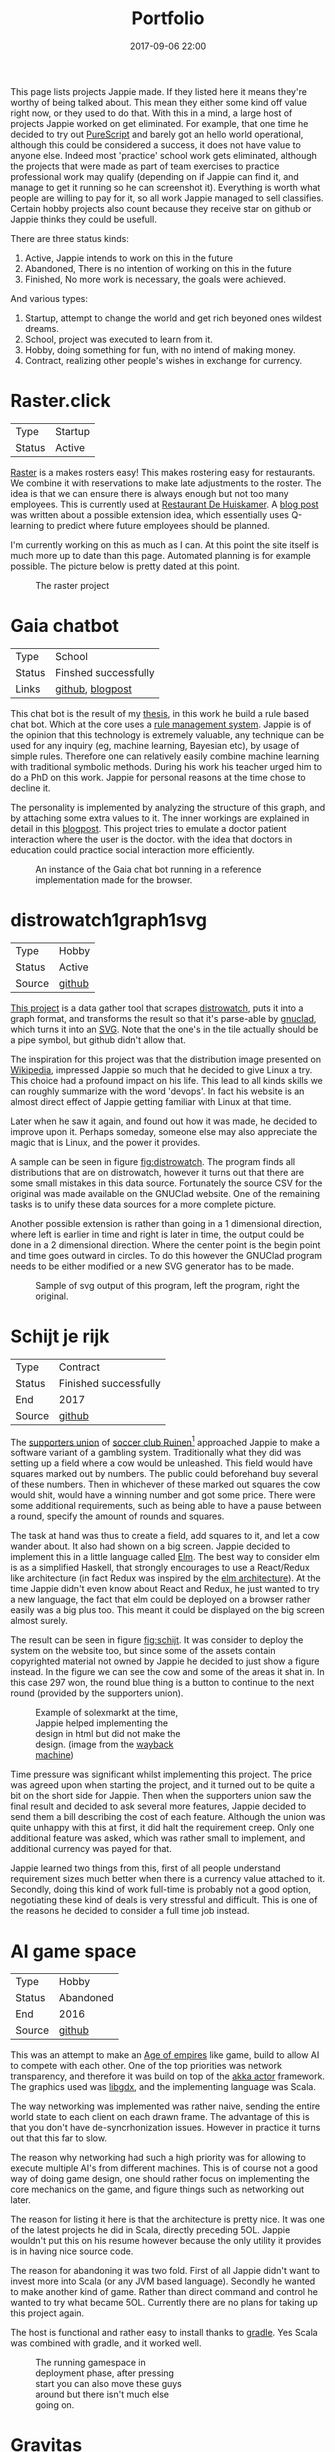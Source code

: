 #+TITLE: Portfolio
#+Tags: portfolio, brag, projects
#+Category: reflection
#+Date: 2017-09-06 22:00
#+OPTIONS: toc:nil

This page lists projects Jappie made.
If they listed here it means they're worthy of being talked about.
This mean they either some kind off value right now, or they used to do that.
With this in a mind,
a large host of projects Jappie worked on get eliminated.
For example, that one time he decided to try out [[http://www.purescript.org/][PureScript]] and barely got an
hello world operational, although this could be considered a success,
it does not have value to anyone else.
Indeed most 'practice' school work gets eliminated,
although the projects that were made as part of team exercises to practice
professional work may qualify
(depending on if Jappie can find it,
and manage to get it running so he can screenshot it).
Everything is worth what people are willing to pay for it,
so all work Jappie managed to sell classifies.
Certain hobby projects also count because they receive star
on github or Jappie thinks they could be usefull.

#+TOC: headlines 2 

There are three status kinds:

1. Active, Jappie intends to work on this in the future
2. Abandoned, There is no intention of working on this in the future
3. Finished, No more work is necessary, the goals were achieved.

And various types:

1. Startup, attempt to change the world and get rich beyoned ones wildest dreams.
2. School, project was executed to learn from it.
3. Hobby, doing something for fun, with no intend of making money.
4. Contract, realizing other people's wishes in exchange for currency.

* Raster.click
| Type   | Startup |
| Status | Active  |

[[https://raster.click][Raster]] is a makes rosters easy!
This makes rostering easy for restaurants.
We combine it with reservations to make late adjustments
to the roster.
The idea is that we can ensure there is always enough
but not too many employees.
This is currently used at [[http://www.dehuiskamer.com/][Restaurant De Huiskamer]].
A [[https://jappieklooster.nl/plan-prediction.html][blog post]] was written about a possible extension idea,
which essentially uses Q-learning to predict where future employees should be
planned.

I'm currently working on this as much as I can.
At this point the site itself is much more up to date than this page.
Automated planning is for example possible.
The picture below is pretty dated at this point.

#+CAPTION: The raster project
#+LABEL: fig:raster
[[../images/2018/raster.jpg]]


* Gaia chatbot

| Type     | School               |
| Status   | Finshed successfully |
| Links | [[https://github.com/jappeace/gaia][github]], [[https://jappieklooster.nl/my-thesis.html][blogpost]] |

This chat bot is the result of my [[../my-thesis.org][thesis]], in this work he build a rule based
chat bot.
Which at the core uses a [[https://www.drools.org/][rule management system]].
Jappie is of the opinion that this technology is extremely valuable,
any technique can be used for any inquiry (eg, machine learning, Bayesian etc),
by usage of simple rules.
Therefore one can relatively easily combine machine learning with traditional 
symbolic methods.
During his work his teacher urged him to do a PhD on this work.
Jappie for personal reasons at the time chose to decline it.

The personality is implemented by analyzing the structure of this graph,
and by attaching some extra values to it.
The inner workings are explained in detail in this [[https://jappieklooster.nl/my-thesis.html][blogpost]].
This project tries to emulate a doctor patient interaction where the user is the
doctor. with the idea that doctors in education could practice social
interaction more efficiently.

#+CAPTION: An instance of the Gaia chat bot running in a reference implementation made for the browser.
#+LABEL: fig:chatbot
[[../images/2018/chatbot.jpg]]

* distrowatch1graph1svg

| Type   | Hobby  |
| Status | Active |
| Source | [[https://github.com/jappeace/distrowatch1graph1svg][github]] |
  
[[https://github.com/jappeace/distrowatch1graph1svg][This project]] is a data gather tool that scrapes [[https://distrowatch.com/][distrowatch]], 
puts it into a graph format, and transforms the result so that it's
parse-able by [[http://futurist.se/gldt/category/gnuclad/][gnuclad]], which turns it into an [[https://developer.mozilla.org/en-US/docs/Web/SVG][SVG]].
Note that the one's in the tile actually should be a pipe symbol,
but github didn't allow that.

The inspiration for this project was that the distribution image presented on
[[https://en.wikipedia.org/wiki/Linux_distribution][Wikipedia]], impressed Jappie so much that he decided to give Linux a try.
This choice had a profound impact on his life.
This lead to all kinds skills we can roughly summarize with the word 'devops'.
In fact his website is an almost direct effect of Jappie getting familiar with
Linux at that time.

Later when he saw it again, and found out how it was made,
he decided to improve upon it.
Perhaps someday, someone else may also appreciate the magic that is Linux,
and the power it provides.

A sample can be seen in figure [[fig:distrowatch]].
The program finds all distributions that are on distrowatch,
however it turns out that there are some small mistakes in this data source.
Fortunately the source CSV for the original was made available on the GNUClad
website. One of the remaining tasks is to unify these data sources for a more
complete picture.

Another possible extension is rather than going in a 1 dimensional direction,
where left is earlier in time and right is later in time,
the output could be done in a 2 dimensional direction. Where the center point is
the begin point and time goes outward in circles.
To do this however the GNUClad program needs to be either modified or a new
SVG generator has to be made.

#+LABEL: fig:distrowatch
#+CAPTION: Sample of svg output of this program, left the program, right the original.
[[../images/2018/distrowatch1graph1svg.jpg]]

* Schijt je rijk

| Type   | Contract              |
| Status | Finished successfully |
| End    | 2017                  |
| Source | [[https://github.com/jappeace/schijt-je-rijk][github]]                |

The [[https://www.vvruinen.nl/supportersvereniging/welkom-bij-de-supportersvereniging-vv-ruinen.html][supporters union]] of [[https://www.vvruinen.nl/][soccer club Ruinen]][fn::These are different entities,
apparently]
approached Jappie to make a software variant of a gambling system.
Traditionally what they did was setting up a field where a cow would be
unleashed.
This field would have squares marked out by numbers.
The public could beforehand buy several of these numbers.
Then in whichever of these marked out squares the cow would shit,
would have a winning number and got some price.
There were some additional requirements,
such as being able to have a pause between a round,
specify the amount of rounds and squares.

The task at hand was thus to create a field, add squares to it,
and let a cow wander about.
It also had shown on a big screen.
Jappie decided to implement this in a little language called [[http://elm-lang.org/][Elm]].
The best way to consider elm is as a simplified Haskell, that strongly
encourages to use a React/Redux like architecture (in fact Redux was inspired
by the [[https://redux.js.org/introduction/prior-art#elm][elm architecture]]).
At the time Jappie didn't even know about React and Redux,
he just wanted to try a new language,
the fact that elm could be deployed on a browser rather easily was a big plus
too.
This meant it could be displayed on the big screen almost surely.

The result can be seen in figure [[fig:schijt]].
It was consider to deploy the system on the website too, but since some of the
assets contain copyrighted material not owned by Jappie he decided to just show
a figure instead.
In the figure we can see the cow and some of the areas it shat in.
In this case 297 won, the round blue thing is a button to continue to the
next round (provided by the supporters union).

#+LABEL: fig:schijt
#+CAPTION: Example of solexmarkt at the time, Jappie helped implementing the design in html but did not make the design. (image from the [[https://web.archive.org/web/20140707004850/http://www.solexmarkt.nl/][wayback machine]])
#+ATTR_HTML: :style width:50%;
[[../images/2018/schijt-je-rijk.jpg]]

Time pressure was significant whilst implementing this project.
The price was agreed upon when starting the project,
and it turned out to be quite a bit on the short side for Jappie.
Then when the supporters union saw the final result and decided to ask several more
features, Jappie decided to send them a bill describing the cost of each
feature.
Although the union was quite unhappy with this at first, it did halt the
requirement creep.
Only one additional feature was asked, which was rather small to implement,
and additional currency was payed for that.

Jappie learned two things from this,
first of all people understand requirement sizes much better when there is a
currency value attached to it.
Secondly, doing this kind of work full-time is probably not a good option,
negotiating these kind of deals is very stressful and difficult.
This is one of the reasons he decided to consider a full time job instead.

* AI game space

| Type   | Hobby     |
| Status | Abandoned |
| End    | 2016      |
| Source | [[https://github.com/jappeace/gdx_ai_gamespace][github]]    |

This was an attempt to make an [[https://www.ageofempires.com/][Age of empires]] like game,
build to allow AI to compete with each other.
One of the top priorities was network transparency,
and therefore it was build on top of the [[https://doc.akka.io/docs/akka/2.5/actors.html][akka actor]] framework.
The graphics used was [[https://libgdx.badlogicgames.com/][libgdx]], and the implementing language was Scala.

The way networking was implemented was rather naive, sending the entire world 
state to each client on each drawn frame.
The advantage of this is that you don't have de-syncrhonization issues.
However in practice it turns out that this far to slow.

The reason why networking had such a high priority was for allowing to execute
multiple AI's from different machines.
This is of course not a good way of doing game design,
one should rather focus on implementing the core mechanics on the game,
and figure things such as networking out later.

The reason for listing it here is that the architecture is pretty nice.
It was one of the latest projects he did in Scala, directly preceding 5OL.
Jappie wouldn't put this on his resume however because the only utility it
provides is in having nice source code.

The reason for abandoning it was two fold. First of all Jappie didn't want to
invest more into Scala (or any JVM based language). 
Secondly he wanted to make another kind of game.
Rather than direct command and control he wanted to try what became 5OL.
Currently there are no plans for taking up this project again.

The host is functional and rather easy to install thanks to [[https://gradle.org/][gradle]].
Yes Scala was combined with gradle, and it worked well.

#+CAPTION: The running gamespace in deployment phase, after pressing start you can also move these guys around but there isn't much else going on.
#+ATTR_HTML: :style width:50%;
[[../images/2018/gdx-ai-gamespace.jpg]]

* Gravitas

| Type   | School project        |
| Status | Finished successfully |
| End    | 2017                  |

For the course 'games and agents' Jappie worked in a team to re-implement a board
game so we could study various AI methodologies upon it.
We chose to do a board game as we wanted to focus upon the AI aspect rather
than having to do much game mechanics.
This was written in Python.
Jappie did personally neuro-evolution with help of [[https://www.tensorflow.org/][TensorFlow]].

The resulting network did not perform as expected,
but Jappie did learn a lot about neural networks.
Fortunately his team mates did have more successful approaches, 
Q-learning was highly successful.
The hand programmed solution performed by far the best.
The full report is [[../files/2018/gravitas.pdf][available]],
unfortunately the source can't be made available because it would infringe
the intellectual property of [[https://boardgamegeek.com/boardgame/142992/gravwell-escape-9th-dimension][gravwel]] (the board game used).

#+CAPTION: The implemented gravitas game. Function was prefered over form.
#+ATTR_HTML: :style width:50%;
[[../images/2018/gravitas.jpg]]

* Solexmarkt

| Type   | Contract              |
| Status | Finished successfully |
| End    | 2013                  |


This was the first contracting job Jappie accepted.
It started out by some simple requests: "Please make my website rank higher into 
Google" and "Help me straightening out the design in HTML".
This was done by modifying the meta tags to rather be as general as possible
for each page to be as specific as possible.
The HTML was also cleaned up.

#+CAPTION: Example of solexmarkt at the time, Jappie helped implementing the design in html but did not make the design. (image from the [[https://web.archive.org/web/20140707004850/http://www.solexmarkt.nl/][wayback machine]])
#+ATTR_HTML: :style width:50%;
[[../images/2018/solexmarkt-website.jpg]]

Several months later the request got extended.
"Could I make the static html into a web shop system".
This was done by using two external libraries.
First there was [[http://simplecartjs.org/][simplecartjs]] for offline cart configuration,
and secondly there was [[https://cakephp.org/][CakePHP]].
For handling payment and storing the items to be displayed.

Being new to programming, Jappie still used PHP a lot.
because he was a second year software engineering student he had also heard
about [[https://nl.wikipedia.org/wiki/Model-view-controller-model][MCV]] systems.
Which was all the motivation he needed to give CakePHP a try.
At the time he really enjoyed that framework, it felt much more powerful
than just plain PHP.
MySQL was used as a database, because Jappie was already familiar with that
and he was already experimenting[fn:: There is,
or should be an informal rule to programming projects that says
the reasonable limit for experimentation is one.
That is to say, only experiment with either one framework, one new database,
or one new language. Don't start mixing as it will impact productivity too much.
Never mix and you don't learn much.] by doing CakePHP.
Also at the time it probably didn't even occur to Jappie to try something else.

The reason why the current website is no longer maintained by Jappie is because
of an aversion of using PHP,
and due to poor estimation and negotiation skills.
He kept getting rather low pay for doing this kind of work.
Which was the result of poor estimation of work, combined with requirement creep
(and not knowing how to handle this).
This result into pay which was barely above minimum wage at times.
So he decided to focus upon his studies instead of trying to setup a
consultancy.

* De Huiskamer

| Type   | Contract              |
| Status | Finished successfully |
| Date   | 2008-2015             |

This company is owned by Jappie's parents.
It's a restaurant, and as one can imagine, it provides lots of opportunity for
automation.

** Plan system(s)
The first task was more of a boast, back in 2008 Jappie barely new some basic
PHP and MySQL, yet he told his father he could make the scheduling of
employees much easier by making a website for it.
His father must have thought his son would've been crazy,
but rather than dismissing this, he decided to challenge him.
"If you think you can do this, do it, I'll give you money for it" he said.
Fast forward a month or two and indeed a system had been created.

The style was ugly, the UX was unfriendly, but it worked. It worked well.
And it saved his father loads of time.
This was actually the pre-pre cursor to the [[http://raster.click/][raster]] project.
Unfortunately it is not trivial to make a screenshot of this project.
However the succeeding project, was made two years later when
Jappie had learned about Object Orientated programming and decided to implement
his own [[https://en.wikipedia.org/wiki/Model%E2%80%93view%E2%80%93controller][MVC]] framework (don't we all at some point). See figure [[fig:precursor-raster]].

Compare that to the raster project which can bee seen in figure [[fig:raster]].
In which he used [[https://www.djangoproject.com/][Django]], [[https://getbootstrap.com/][bootstrap]] and [[http://jinja.pocoo.org/docs/2.10/][every]] [[https://pypi.python.org/pypi/django-ical][library]] he could find to make his
life easier.
The raster project is still not in it's final form.
However Jappie is eager to work on that again once he finds the time.


#+CAPTION: The precursor to the raster project. It isn't particularly beautiful either, but used for years and packed with features.
#+LABEL: fig:precursor-raster
#+ATTR_HTML: :style width:50%;
[[../images/2018/personeels-planning.jpg]]

** Website designs
He also made the website design of [[http://de2dekamer.nl/nieuw/][de2dekamer.nl]]
(see figure [[fig:2dekamer]]), and implemented it within the [[https://www.drupal.org/][Drupal]] CMS.
This was the first time where he started comparing options in choosing a CMS.
He went with Drupal because at the time he read [[https://www.elegantthemes.com/blog/resources/wordpress-vs-drupal][blog posts]] that said it was the
better choice for developers (rather than [[https://wordpress.com/][WordPress]]).

#+CAPTION: De 2de kamer, design was made by Jappie.
#+LABEL: fig:2dekamer
#+ATTR_HTML: :style width:50%;
[[../images/2018/de2dekamer.jpg]]

After that he re-used this design and put it in place for dehuiskamer.com.
Although this design is currently no longer used it can be still appreciated
with help of the waybackmachine as shown in figure [[fig:huiskamer]].
This design is unfortunately no longer used as the owner wanted to have a
website that worked good on mobile.
At the time Jappie did not have enough time available to implement this.

#+CAPTION: De huiskamer, design made by Jappie, thanks to the [[https://web.archive.org/web/20140517090950/http://dehuiskamer.com/][waybackmachine]].
#+LABEL: fig:huiskamer
#+ATTR_HTML: :style width:50%;
[[../images/2018/dehuiskamer.jpg]]

** Offertex

| Source | [[https://github.com/jappeace/offertex][github]] |

In another instance of Jappie seeing his father doing repetitive tasks,
he boasted he could mostly automate making offers for him.
Where he only needed to insert certain variable and the program would
generate the result for him.

This was what the [[https://github.com/jappeace/offertex][offertex]] project was about.
Because it's a terminal based program, we can appreciate the output in plain
text shown in source block [[src:offertex]].
Essentially the program just asks you questions about the possible offer.
An offer in this case would be about a potential wedding some customers want to
organize.
It does various other things such as calculating the price and making the
time planning for the offer.

#+LABEL: src:offertex
#+CAPTION: sample output of offertex.
#+BEGIN_SRC shell
Selecteer een template
0: brief
1: brief_bedrijf
2: email
Uw keuze: 
0
specificeer datumfeest 
19-02-2020
specificeer groepgrote 
20
specificeer kinderen 
10
selecteer een betreft: 
0: <? diversen ?>
1: Bruiloft
2: Familiedag
3: Jubileum
4: Personeelsfeest
5: Receptie
6: Vergadering
7: Verjaardag
Uw keuze: 

#+END_SRC

* Projects still to be added
  These are some projects that should be added to this page.
  However for various reasons they are more hard to do.
  They were not done all at once because there is a lot of effort involved.

1. game programming minor: [[https://github.com/jappeace/hw-isgp-kbs][platform game]]
2. game programming minor: [[https://github.com/Bakkes/Karo][board game]] (in 3d graphics, XNA, etc)
3. game programming minor: [[https://github.com/jappeace/hw-isai][3d stuff]]
4. Android app: city to city carpooling
5. Android app: pick up taxi
6. [[https://github.com/jappeace/5ol][5ol]]
7. Iceberg (argarius)
8. [[https://github.com/jappeace/grails-kookboek][Kookboek]]
9. [[https://github.com/jappeace/Slick2DRPG][Pokemon implementation]] with GDX and some Scala.
   (Although I forked this from a friend).
10. Playing around with 3D for AI [[https://github.com/jappeace/hw-isai][homework]]

#  LocalWords:  distrowatch1graph1svg

# * 5ol
#  | Type | Hobby |
#  | Status | Active |
#  | Source | [[https://github.com/jappeace/5ol][github] |
# This is Jappies's latest attempt into gamedev.
# The development methodology is starkly different from the AI gamespace attempt.
# Rather than trying to create this awesome architecture, he just wanted to get
# something to work in this case.
# TODO, before we can do this we need  to be able to build it so we can get a screenshot
